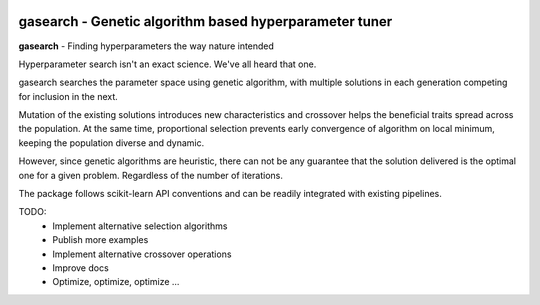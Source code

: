 .. -*- mode: rst -*-

|ReadTheDocs|_

.. |ReadTheDocs| image:: https://readthedocs.org/projects/gasearch/badge/?version=latest
.. _ReadTheDocs: https://gasearch.readthedocs.io/en/latest/?badge=latest

gasearch - Genetic algorithm based hyperparameter tuner
==============================================================

.. _scikit-learn: https://scikit-learn.org

**gasearch** - Finding hyperparameters the way nature intended

Hyperparameter search isn't an exact science. We've all heard that one.

gasearch searches the parameter space using genetic algorithm,
with multiple solutions in each generation competing for inclusion in the next.

Mutation of the existing solutions introduces new characteristics and crossover
helps the beneficial traits spread across the population.
At the same time, proportional selection prevents early convergence of algorithm on local
minimum, keeping the population diverse and dynamic.

However, since genetic algorithms are heuristic, there can not be any guarantee that
the solution delivered is the optimal one for a given problem.
Regardless of the number of iterations.

The package follows scikit-learn API conventions and can be readily integrated with
existing pipelines.

TODO:
    * Implement alternative selection algorithms
    * Publish more examples
    * Implement alternative crossover operations
    * Improve docs
    * Optimize, optimize, optimize ...
